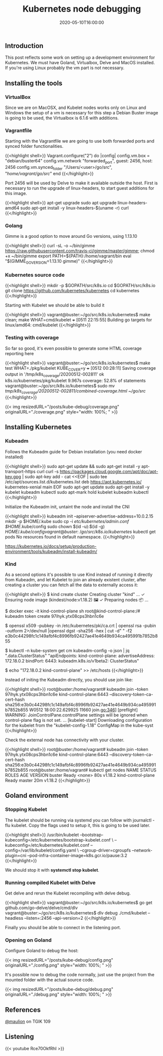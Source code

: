 #+TITLE: Kubernetes node debugging
#+DATE: 2020-05-10T16:00:00

** Introduction
   
This post reflects some work on setting up a development environment for Kubernetes. 
We must have Goland, Virtualbox, Delve and MacOS installed. If you're using Linux
probably the vm part is not necessary.

** Installing the tools

*** VirtualBox

Since we are on MacOSX, and Kubelet nodes works only on Linux and Windows the setup of a vm is necessary
for this step a Debian Buster image is going to be used, the Virtualbox is 6.1.6 with additions.

*** Vagrantfile

Starting with the Vagrantfile we are going to use both forwarded ports and synced folder functionalities.

{{<highlight shell>}}
 Vagrant.configure("2") do |config|
   config.vm.box = "debian/buster64"
   config.vm.network "forwarded_port", guest: 2456, host: 2456
   config.vm.synced_folder "/Users/<user>/go/src", "/home/vagrant/go/src/"
 end
{{</highlight>}}

Port 2456 will be used by Delve to make it available outside the host. First is necessary to run
the upgrade of linux-headers, to start guest additions for this image.

{{<highlight shell>}}
 apt-get upgrade
 sudo apt upgrade linux-headers-amd64
 sudo apt-get install -y linux-headers-$(uname -r) curl
{{</highlight>}}

*** Golang

Gimme is a good option to move around Go versions, using 1.13.10

{{<highlight shell>}}
curl -sL -o ~/bin/gimme https://raw.githubusercontent.com/travis-ci/gimme/master/gimme; chmod +x ~/bin/gimme
export PATH=${PATH}:/home/vagrant/bin
eval "$(GIMME_GO_VERSION=1.13.10 gimme)"
{{</highlight>}}

*** Kubernetes source code

{{<highlight shell>}}
mkdir -p $GOPATH/src/k8s.io
cd $GOPATH/src/k8s.io
git clone https://github.com/kubernetes/kubernetes
cd kubernetes
{{</highlight>}}

Starting with Kubelet we should be able to build it

{{<highlight shell>}}
vagrant@buster:~/go/src/k8s.io/kubernetes$ make clean; make WHAT=cmd/kubelet
+++ [0511 22:15:55] Building go targets for linux/amd64:
    cmd/kubelet
{{</highlight>}}

*** Testing with coverage

So far so good, it's even possible to generate some HTML coverage reporting here

{{<highlight shell>}}
vagrant@buster:~/go/src/k8s.io/kubernetes$ make test WHAT=./pkg/kubelet KUBE_COVER=y
+++ [0512 00:28:11] Saving coverage output in '/tmp/k8s_coverage/20200512-002811'
ok  	k8s.io/kubernetes/pkg/kubelet	9.967s	coverage: 52.8% of statements
vagrant@buster:~/go/src/k8s.io/kubernetes$ sudo mv /tmp/k8s_coverage/20200512-002811/combined-coverage.html ~/go/src/
{{</highlight>}}

{{< img resizedURL="/posts/kube-debug/coverage.png" originalURL="./coverage.png" style="width: 100%; " >}}

** Installing Kubernetes

*** Kubeadm

Follows the Kubeadm guide for Debian installation (you need docker installed)

{{<highlight shell>}}
sudo apt-get update && sudo apt-get install -y apt-transport-https curl
curl -s https://packages.cloud.google.com/apt/doc/apt-key.gpg | sudo apt-key add -
cat <<EOF | sudo tee /etc/apt/sources.list.d/kubernetes.list
deb https://apt.kubernetes.io/ kubernetes-xenial main
EOF
sudo apt-get update
sudo apt-get install -y kubelet kubeadm kubectl
sudo apt-mark hold kubelet kubeadm kubectl
{{</highlight>}}

Initialize the Kubeadm init, untaint the node and install the CNI

{{<highlight shell>}}
kubeadm init --apiserver-advertise-address=10.0.2.15
mkdir -p $HOME/.kube
sudo cp -i /etc/kubernetes/admin.conf $HOME/.kube/config
sudo chown $(id -u):$(id -g) $HOME/.kube/config
vagrant@buster:~/go/src/k8s.io/kubernetes$ kubectl get pods
No resources found in default namespace.
{{</highlight>}}

https://kubernetes.io/docs/setup/production-environment/tools/kubeadm/install-kubeadm/

*** Kind

As a second options it's possible to use Kind instead of running it directly from Kubeadm, and let Kubelet to 
join an already existent cluster, after creating a cluster you can fetch all the data to externally access it:

{{<highlight shell>}}
$ kind create cluster
Creating cluster "kind" ...
 ✓ Ensuring node image (kindest/node:v1.18.2) 🖼
 ✓ Preparing nodes 📦
...

$ docker exec -it kind-control-plane sh
root@kind-control-plane:/# kubeadm token create
97ihyk.ytx08cps3hbn1c6e

$ openssl x509 -pubkey -in /etc/kubernetes/pki/ca.crt | openssl rsa -pubin -outform 2>/dev/null |openssl dgst -sha256 -hex | cut -d" " -f2
e3b0c44298fc1c149afbf4c8996fb92427ae41e4649b934ca495991b7852b855

$ kubectl -n kube-system get cm kubeadm-config -o json | jq ".data.ClusterStatus"
"apiEndpoints:\n  kind-control-plane:\n    advertiseAddress: 172.18.0.2\n    bindPort: 6443\napiVersion: kubeadm.k8s.io/v1beta2\nkind: ClusterStatus\n"

$ echo "172.18.0.2     kind-control-plane" >> /etc/hosts
{{</highlight>}}

Instead of initing the Kubeadm directly, you should use join like:

{{<highlight shell>}}
root@buster:/home/vagrant# kubeadm join --token 97ihyk.ytx08cps3hbn1c6e kind-control-plane:6443 --discovery-token-ca-cert-hash sha256:e3b0c44298fc1c149afbf4c8996fb92427ae41e4649b934ca495991b7852b855
W0512 18:00:22.629925   11660 join.go:346] [preflight] WARNING: JoinControlPane.controlPlane settings will be ignored when control-plane flag is not set.
...
[kubelet-start] Downloading configuration for the kubelet from the "kubelet-config-1.18" ConfigMap in the kube-syst
{{</highlight>}}

Check the external node has connectivity with your cluster.

{{<highlight shell>}}
root@buster:/home/vagrant# kubeadm join --token 97ihyk.ytx08cps3hbn1c6e kind-control-plane:6443 --discovery-token-ca-cert-hash sha256:e3b0c44298fc1c149afbf4c8996fb92427ae41e4649b934ca495991b7852b855
root@buster:/home/vagrant# kubectl get nodes
NAME                 STATUS   ROLES    AGE   VERSION
buster               Ready    <none>   80s   v1.18.2
kind-control-plane   Ready    master   20m   v1.18.2
{{</highlight>}}

** Goland environment

*** Stopping Kubelet

The kubelet should be running via systemd you can follow with journalctl -flu kubelet. 
Copy the flags used to setup it, this is going to be used later.

{{<highlight shell>}}
/usr/bin/kubelet --bootstrap-kubeconfig=/etc/kubernetes/bootstrap-kubelet.conf \
--kubeconfig=/etc/kubernetes/kubelet.conf --config=/var/lib/kubelet/config.yaml \
--cgroup-driver=cgroupfs --network-plugin=cni --pod-infra-container-image=k8s.gcr.io/pause:3.2
{{</highlight>}}

We should stop it with *systemctl stop kubelet*.

*** Running compiled Kubelet with Delve

Get delve and rerun the Kubelet recompiling with delve debug.

{{<highlight shell>}}
vagrant@buster:~/go/src/k8s.io/kubernetes$ go get github.com/go-delve/delve/cmd/dlv
vagrant@buster:~/go/src/k8s.io/kubernetes$ dlv debug ./cmd/kubelet --headless --listen=:2456 --api-version=2
{{</highlight>}}

Finally you should be able to connect in the listening port.

*** Opening on Goland

Configure Goland to debug the host:

{{< img resizedURL="/posts/kube-debug/config.png" originalURL="./config.png" style="width: 100%; " >}}

It's possible now to debug the code normally, just use the project from the mounted folder with the 
actual source code.

{{< img resizedURL="/posts/kube-debug/debug.png" originalURL="./debug.png" style="width: 100%; " >}}

** References

[[https://twitter.com/mauilion/][@maulion]] on TGIK 109

**  Listening

{{< youtube Rce70OkfRhI >}}
